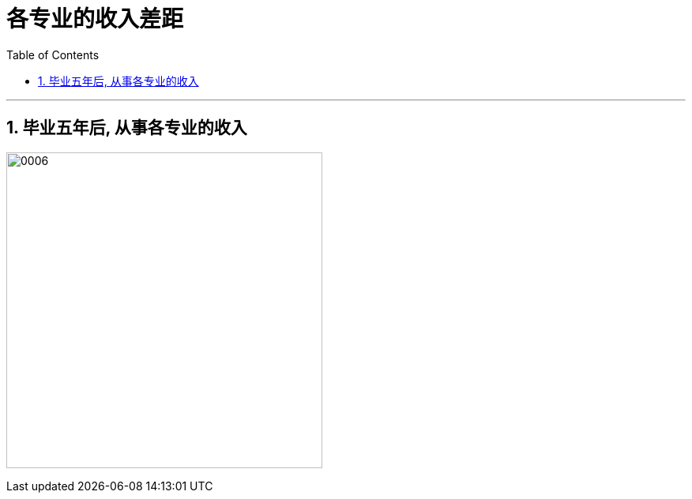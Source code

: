 
= 各专业的收入差距
:toc: left
:toclevels: 3
:sectnums:

'''

== 毕业五年后, 从事各专业的收入

image:../img/0006.png[,400]



